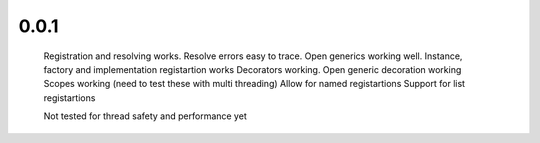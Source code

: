 0.0.1
-----
    Registration and resolving works.
    Resolve errors easy to trace.
    Open generics working well.
    Instance, factory and implementation registartion works
    Decorators working.
    Open generic decoration working
    Scopes working (need to test these with multi threading)
    Allow for named registartions
    Support for list registartions

    Not tested for thread safety and performance yet
